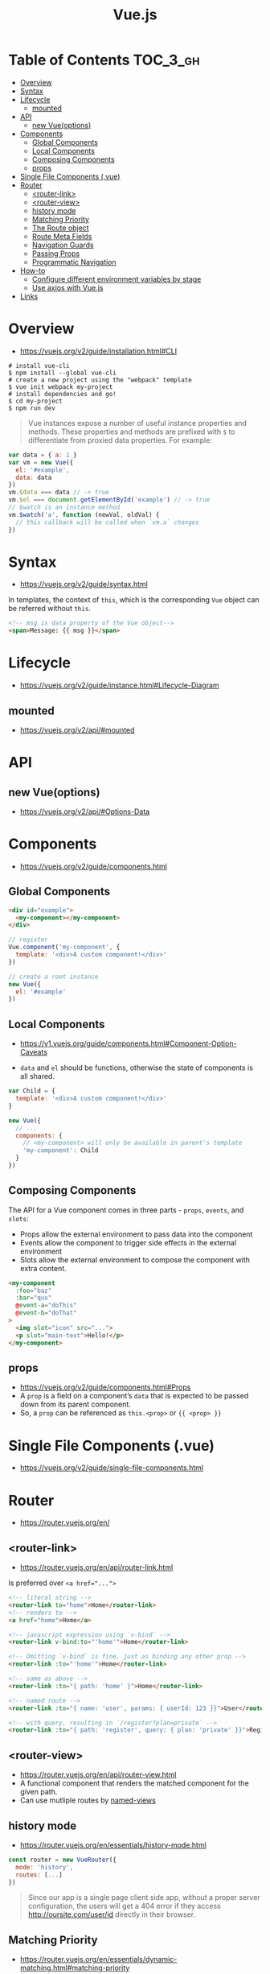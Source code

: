 #+TITLE: Vue.js

* Table of Contents :TOC_3_gh:
- [[#overview][Overview]]
- [[#syntax][Syntax]]
- [[#lifecycle][Lifecycle]]
  - [[#mounted][mounted]]
- [[#api][API]]
  - [[#new-vueoptions][new Vue(options)]]
- [[#components][Components]]
  - [[#global-components][Global Components]]
  - [[#local-components][Local Components]]
  - [[#composing-components][Composing Components]]
  - [[#props][props]]
- [[#single-file-components-vue][Single File Components (.vue)]]
- [[#router][Router]]
  - [[#router-link][<router-link>]]
  - [[#router-view][<router-view>]]
  - [[#history-mode][history mode]]
  - [[#matching-priority][Matching Priority]]
  - [[#the-route-object][The Route object]]
  - [[#route-meta-fields][Route Meta Fields]]
  - [[#navigation-guards][Navigation Guards]]
  - [[#passing-props][Passing Props]]
  - [[#programmatic-navigation][Programmatic Navigation]]
- [[#how-to][How-to]]
  - [[#configure-different-environment-variables-by-stage][Configure different environment variables by stage]]
  - [[#use-axios-with-vuejs][Use axios with Vue.js]]
- [[#links][Links]]

* Overview
:REFERENCES:
- https://vuejs.org/v2/guide/installation.html#CLI
:END:

#+BEGIN_SRC shell
  # install vue-cli
  $ npm install --global vue-cli
  # create a new project using the "webpack" template
  $ vue init webpack my-project
  # install dependencies and go!
  $ cd my-project
  $ npm run dev
#+END_SRC

#+BEGIN_QUOTE
Vue instances expose a number of useful instance properties and methods.
These properties and methods are prefixed with ~$~ to differentiate from proxied data properties. For example:
#+END_QUOTE

#+BEGIN_SRC javascript
  var data = { a: 1 }
  var vm = new Vue({
    el: '#example',
    data: data
  })
  vm.$data === data // -> true
  vm.$el === document.getElementById('example') // -> true
  // $watch is an instance method
  vm.$watch('a', function (newVal, oldVal) {
    // this callback will be called when `vm.a` changes
  })
#+END_SRC

* Syntax
- https://vuejs.org/v2/guide/syntax.html

In templates, the context of ~this~, which is the corresponding ~Vue~ object can be referred without ~this~.
#+BEGIN_SRC html
  <!-- msg is data property of the Vue object-->
  <span>Message: {{ msg }}</span>
#+END_SRC

* Lifecycle
- https://vuejs.org/v2/guide/instance.html#Lifecycle-Diagram

[[file:_img/screenshot_2018-03-07_11-48-43.png]]
[[file:_img/screenshot_2018-03-07_11-04-42.png]]

** mounted
- https://vuejs.org/v2/api/#mounted

* API
** new Vue(options)
- https://vuejs.org/v2/api/#Options-Data
  
* Components
- https://vuejs.org/v2/guide/components.html

** Global Components
#+BEGIN_SRC html
  <div id="example">
    <my-component></my-component>
  </div>
#+END_SRC

#+BEGIN_SRC javascript
  // register
  Vue.component('my-component', {
    template: '<div>A custom component!</div>'
  })

  // create a root instance
  new Vue({
    el: '#example'
  })
#+END_SRC

** Local Components
:REFERENCES:
- https://v1.vuejs.org/guide/components.html#Component-Option-Caveats
:END:

- ~data~ and ~el~ should be functions, otherwise the state of components is all shared.

#+BEGIN_SRC javascript
  var Child = {
    template: '<div>A custom component!</div>'
  }

  new Vue({
    // ...
    components: {
      // <my-component> will only be available in parent's template
      'my-component': Child
    }
  })
#+END_SRC

** Composing Components
[[file:_img/screenshot_2018-03-07_14-04-10.png]]

The API for a Vue component comes in three parts - ~props~, ~events~, and ~slots~:
- Props allow the external environment to pass data into the component
- Events allow the component to trigger side effects in the external environment
- Slots allow the external environment to compose the component with extra content.

#+BEGIN_SRC html
  <my-component
    :foo="baz"
    :bar="qux"
    @event-a="doThis"
    @event-b="doThat"
  >
    <img slot="icon" src="...">
    <p slot="main-text">Hello!</p>
  </my-component>
#+END_SRC

** props
- https://vuejs.org/v2/guide/components.html#Props
- A ~prop~ is a field on a component’s ~data~ that is expected to be passed down from its parent component.
- So, a ~prop~ can be referenced as ~this.<prop>~ or ~{{ <prop> }}~

* Single File Components (.vue)
- https://vuejs.org/v2/guide/single-file-components.html
* Router
- https://router.vuejs.org/en/

** <router-link>
- https://router.vuejs.org/en/api/router-link.html

Is preferred over ~<a href="...">~

#+BEGIN_SRC html
    <!-- literal string -->
    <router-link to="home">Home</router-link>
    <!-- renders to -->
    <a href="home">Home</a>

    <!-- javascript expression using `v-bind` -->
    <router-link v-bind:to="'home'">Home</router-link>

    <!-- Omitting `v-bind` is fine, just as binding any other prop -->
    <router-link :to="'home'">Home</router-link>

    <!-- same as above -->
    <router-link :to="{ path: 'home' }">Home</router-link>

    <!-- named route -->
    <router-link :to="{ name: 'user', params: { userId: 123 }}">User</router-link>

    <!-- with query, resulting in `/register?plan=private` -->
    <router-link :to="{ path: 'register', query: { plan: 'private' }}">Register</router-link>
#+END_SRC

** <router-view>
- https://router.vuejs.org/en/api/router-view.html
- A functional component that renders the matched component for the given path.
- Can use mutliple routes by [[https://router.vuejs.org/en/essentials/named-views.html][named-views]]

** history mode
- https://router.vuejs.org/en/essentials/history-mode.html

#+BEGIN_SRC javascript
  const router = new VueRouter({
    mode: 'history',
    routes: [...]
  })
#+END_SRC

#+BEGIN_QUOTE
Since our app is a single page client side app, without a proper server configuration,
the users will get a 404 error if they access http://oursite.com/user/id directly in their browser.
#+END_QUOTE

** Matching Priority
- https://router.vuejs.org/en/essentials/dynamic-matching.html#matching-priority

#+BEGIN_QUOTE
Sometimes the same URL may be matched by multiple routes.
In such a case the matching priority is determined by the order of route definition:
*the earlier a route is defined, the higher priority it gets.*
#+END_QUOTE

** The Route object
- https://router.vuejs.org/en/api/route-object.html

#+BEGIN_SRC javascript

  // For pattern '/:user', '/yeonghoey?test=no"
  $route.params.user === 'yeonghoey';
  $route.query.test === 'no';
#+END_SRC

** Route Meta Fields
- https://router.vuejs.org/en/advanced/meta.html

** Navigation Guards
- https://router.vuejs.org/en/advanced/navigation-guards.html

** Passing Props
- https://router.vuejs.org/en/essentials/passing-props.html

** Programmatic Navigation
- https://router.vuejs.org/en/essentials/navigation.html

* How-to
** Configure different environment variables by stage
:REFERENCES:
- https://vuejs.org/v2/guide/deployment.html
- https://vuejs-templates.github.io/webpack/env.html
:END:

- Use ~webpack.DefinePlugin~ to configure ~process.env~

If you use vue template is easier to configure:
#+BEGIN_SRC js
  // config/prod.env.js
  module.exports = {
    NODE_ENV: '"production"',
    DEBUG_MODE: false,
    API_KEY: '"..."' // this is shared between all environments
  }

  // config/dev.env.js
  module.exports = merge(prodEnv, {
    NODE_ENV: '"development"',
    DEBUG_MODE: true // this overrides the DEBUG_MODE value of prod.env
  })

  // config/test.env.js
  module.exports = merge(devEnv, {
    NODE_ENV: '"testing"'
  })
#+END_SRC

#+BEGIN_SRC js
  Vue.config.productionTip = process.env.NODE_ENV === 'production'
#+END_SRC

** Use axios with Vue.js
- http://vuejs.kr/update/2017/01/04/http-request-with-axios/

#+BEGIN_SRC javascript
  import Vue from 'vue'
  import App from './App'
  import axios from 'axios'

  // Use axios globally
  Vue.prototype.$http = axios

  // Or, just import axios in each component
#+END_SRC

* Links
- [[https://codesandbox.io/s/o29j95wx9][Simple Todo App]]
